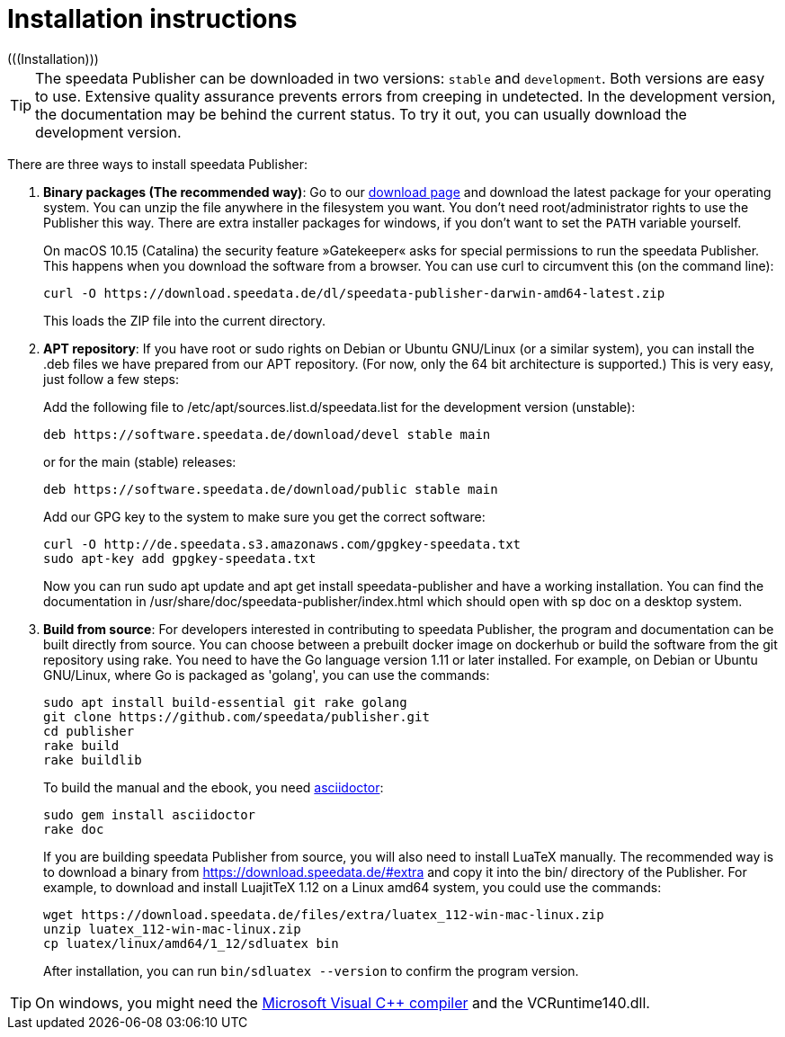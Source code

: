 [appendix]
[[ch-installation,Installation]]
= Installation instructions
(((Installation)))

TIP: The speedata Publisher can be downloaded in two versions: `stable` and `development`. Both versions are easy to use. Extensive quality assurance prevents errors from creeping in undetected. In the development version, the documentation may be behind the current status. To try it out, you can usually download the development version.


There are three ways to install speedata Publisher:

. **Binary packages (The recommended way)**: Go to our https://download.speedata.de/[download page] and download the latest package for your operating system. You can unzip the file anywhere in the filesystem you want. You don't need root/administrator rights to use the Publisher this way. There are extra installer packages for windows, if you don't want to set the `PATH` variable yourself.
+
On macOS 10.15 (Catalina) the security feature »Gatekeeper« asks for special permissions to run the speedata Publisher. This happens when you download the software from a browser. You can use curl to circumvent this (on the command line):
+
-------------------------------------------------------------------------------
curl -O https://download.speedata.de/dl/speedata-publisher-darwin-amd64-latest.zip
-------------------------------------------------------------------------------
+
This loads the ZIP file into the current directory.

. **APT repository**: If you have root or sudo rights on Debian or Ubuntu GNU/Linux (or a similar system), you can install the .deb files we have prepared from our APT repository. (For now, only the 64 bit architecture is supported.) This is very easy, just follow a few steps:
+
Add the following file to /etc/apt/sources.list.d/speedata.list for the development version (unstable):
+
    deb https://software.speedata.de/download/devel stable main
+
or for the main (stable) releases:
+
    deb https://software.speedata.de/download/public stable main
+
Add our GPG key to the system to make sure you get the correct software:
+
    curl -O http://de.speedata.s3.amazonaws.com/gpgkey-speedata.txt
    sudo apt-key add gpgkey-speedata.txt
+
Now you can run sudo apt update and apt get install speedata-publisher and have a working installation. You can find the documentation in /usr/share/doc/speedata-publisher/index.html which should open with sp doc on a desktop system.

. **Build from source**: For developers interested in contributing to speedata Publisher, the program and documentation can be built directly from source. You can choose between a prebuilt docker image on dockerhub or build the software from the git repository using rake. You need to have the Go language version 1.11 or later installed. For example, on Debian or Ubuntu GNU/Linux, where Go is packaged as 'golang', you can use the commands:
+
    sudo apt install build-essential git rake golang
    git clone https://github.com/speedata/publisher.git
    cd publisher
    rake build
    rake buildlib
+
To build the manual and the ebook, you need https://asciidoctor.org/[asciidoctor]:
+
-------------------------------------------------------------------------------
sudo gem install asciidoctor
rake doc
-------------------------------------------------------------------------------
+
If you are building speedata Publisher from source, you will also need to install [.nowrap]#LuaTeX# manually. The recommended way is to download a binary from https://download.speedata.de/#extra and copy it into the bin/ directory of the Publisher. For example, to download and install LuajitTeX 1.12 on a Linux amd64 system, you could use the commands:
+
    wget https://download.speedata.de/files/extra/luatex_112-win-mac-linux.zip
    unzip luatex_112-win-mac-linux.zip
    cp luatex/linux/amd64/1_12/sdluatex bin
+
After installation, you can run `bin/sdluatex --version` to confirm the program version.

TIP: On windows, you might need the https://support.microsoft.com/en-us/help/2977003/the-latest-supported-visual-c-downloads[Microsoft Visual C++ compiler]  and the VCRuntime140.dll.


// EOF